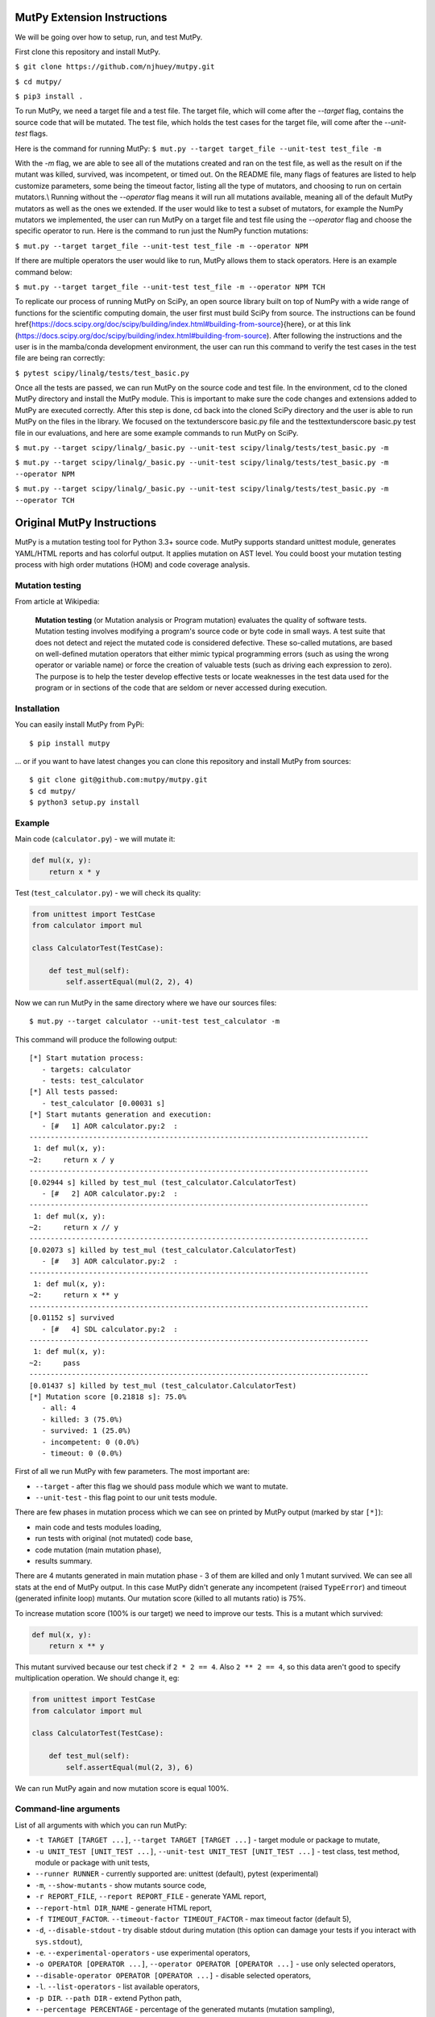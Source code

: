 MutPy Extension Instructions
=====

We will be going over how to setup, run, and test MutPy.

First clone this repository and install MutPy.

``$ git clone https://github.com/njhuey/mutpy.git``

``$ cd mutpy/``

``$ pip3 install .``

To run MutPy, we need a target file and a test file. The target file, which will come after the `--target` flag, contains the source code that will be mutated. The test file, which holds the test cases for the target file, will come after the `--unit-test` flags.

Here is the command for running MutPy: 
``$ mut.py --target target_file --unit-test test_file -m``

With the `-m` flag, we are able to see all of the mutations created and ran on the test file, as well as the result on if the mutant was killed, survived, was incompetent, or timed out. 
On the README file, many flags of features are listed to help customize parameters, some being the timeout factor, listing all the type of mutators, and choosing to run on certain mutators.\\
Running without the `--operator` flag means it will run all mutations available, meaning all of the default MutPy mutators as well as the ones we extended. If the user would like to test a subset of mutators, for example the NumPy mutators we implemented, the user can run MutPy on a target file and test file using the `--operator` flag and choose the specific operator to run. Here is the command to run just the NumPy function mutations: 

``$ mut.py --target target_file --unit-test test_file -m --operator NPM``

If there are multiple operators the user would like to run, MutPy allows them to stack operators. Here is an example command below: 

``$ mut.py --target target_file --unit-test test_file -m --operator NPM TCH``

To replicate our process of running MutPy on SciPy, an open source library built on top of NumPy with a wide range of functions for the scientific computing domain, the user first must build SciPy from source. The instructions can be found \href{https://docs.scipy.org/doc/scipy/building/index.html#building-from-source}{here}, or at this link (https://docs.scipy.org/doc/scipy/building/index.html#building-from-source). 
After following the instructions and the user is in the mamba/conda development environment, the user can run this command to verify the test cases in the test file are being ran correctly: 

``$ pytest scipy/linalg/tests/test_basic.py``

Once all the tests are passed, we can run MutPy on the source code and test file. In the environment, cd to the cloned MutPy directory and install the MutPy module. This is important to make sure the code changes and extensions added to MutPy are executed correctly. After this step is done, cd back into the cloned SciPy directory and the user is able to run MutPy on the files in the library. We focused on the \textunderscore basic.py file and the test\textunderscore basic.py test file in our evaluations, and here are some example commands to run MutPy on SciPy. 

``$ mut.py --target scipy/linalg/_basic.py --unit-test scipy/linalg/tests/test_basic.py -m``

``$ mut.py --target scipy/linalg/_basic.py --unit-test scipy/linalg/tests/test_basic.py -m --operator NPM``

``$ mut.py --target scipy/linalg/_basic.py --unit-test scipy/linalg/tests/test_basic.py -m --operator TCH``

Original MutPy Instructions
=====

|Python Versions| |Build Status| |Coverage Status| |Code Climate|

MutPy is a mutation testing tool for Python 3.3+ source code. MutPy
supports standard unittest module, generates YAML/HTML reports and has
colorful output. It applies mutation on AST level. You could boost your
mutation testing process with high order mutations (HOM) and code
coverage analysis.

Mutation testing
----------------

From article at Wikipedia:

    **Mutation testing** (or Mutation analysis or Program mutation)
    evaluates the quality of software tests. Mutation testing involves
    modifying a program's source code or byte code in small ways. A test
    suite that does not detect and reject the mutated code is considered
    defective. These so-called mutations, are based on well-defined
    mutation operators that either mimic typical programming errors
    (such as using the wrong operator or variable name) or force the
    creation of valuable tests (such as driving each expression to
    zero). The purpose is to help the tester develop effective tests or
    locate weaknesses in the test data used for the program or in
    sections of the code that are seldom or never accessed during
    execution.

Installation
------------

You can easily install MutPy from PyPi:

::

    $ pip install mutpy

... or if you want to have latest changes you can clone this repository
and install MutPy from sources:

::

    $ git clone git@github.com:mutpy/mutpy.git
    $ cd mutpy/
    $ python3 setup.py install

Example
-------

Main code (``calculator.py``) - we will mutate it:

.. code:: python

    def mul(x, y):
        return x * y

Test (``test_calculator.py``) - we will check its quality:

.. code:: python

    from unittest import TestCase
    from calculator import mul

    class CalculatorTest(TestCase):

        def test_mul(self):
            self.assertEqual(mul(2, 2), 4)

Now we can run MutPy in the same directory where we have our sources
files:

::

    $ mut.py --target calculator --unit-test test_calculator -m

This command will produce the following output:

::

    [*] Start mutation process:
       - targets: calculator
       - tests: test_calculator
    [*] All tests passed:
       - test_calculator [0.00031 s]
    [*] Start mutants generation and execution:
       - [#   1] AOR calculator.py:2  :
    --------------------------------------------------------------------------------
     1: def mul(x, y):
    ~2:     return x / y
    --------------------------------------------------------------------------------
    [0.02944 s] killed by test_mul (test_calculator.CalculatorTest)
       - [#   2] AOR calculator.py:2  :
    --------------------------------------------------------------------------------
     1: def mul(x, y):
    ~2:     return x // y
    --------------------------------------------------------------------------------
    [0.02073 s] killed by test_mul (test_calculator.CalculatorTest)
       - [#   3] AOR calculator.py:2  :
    --------------------------------------------------------------------------------
     1: def mul(x, y):
    ~2:     return x ** y
    --------------------------------------------------------------------------------
    [0.01152 s] survived
       - [#   4] SDL calculator.py:2  :
    --------------------------------------------------------------------------------
     1: def mul(x, y):
    ~2:     pass
    --------------------------------------------------------------------------------
    [0.01437 s] killed by test_mul (test_calculator.CalculatorTest)
    [*] Mutation score [0.21818 s]: 75.0%
       - all: 4
       - killed: 3 (75.0%)
       - survived: 1 (25.0%)
       - incompetent: 0 (0.0%)
       - timeout: 0 (0.0%)

First of all we run MutPy with few parameters. The most important are:

-  ``--target`` - after this flag we should pass module which we want to
   mutate.
-  ``--unit-test`` - this flag point to our unit tests module.

There are few phases in mutation process which we can see on printed by
MutPy output (marked by star ``[*]``):

-  main code and tests modules loading,
-  run tests with original (not mutated) code base,
-  code mutation (main mutation phase),
-  results summary.

There are 4 mutants generated in main mutation phase - 3 of them are
killed and only 1 mutant survived. We can see all stats at the end of
MutPy output. In this case MutPy didn't generate any incompetent (raised
``TypeError``) and timeout (generated infinite loop) mutants. Our
mutation score (killed to all mutants ratio) is 75%.

To increase mutation score (100% is our target) we need to improve our
tests. This is a mutant which survived:

.. code:: python

    def mul(x, y):
        return x ** y

This mutant survived because our test check if ``2 * 2 == 4``. Also
``2 ** 2 == 4``, so this data aren't good to specify multiplication
operation. We should change it, eg:

.. code:: python

    from unittest import TestCase
    from calculator import mul

    class CalculatorTest(TestCase):

        def test_mul(self):
            self.assertEqual(mul(2, 3), 6)

We can run MutPy again and now mutation score is equal 100%.

Command-line arguments
----------------------

List of all arguments with which you can run MutPy:

-  ``-t TARGET [TARGET ...]``, ``--target TARGET [TARGET ...]`` - target
   module or package to mutate,
-  ``-u UNIT_TEST [UNIT_TEST ...]``,
   ``--unit-test UNIT_TEST [UNIT_TEST ...]`` - test class, test method,
   module or package with unit tests,
-  ``--runner RUNNER`` - currently supported are: unittest (default), pytest (experimental)
-  ``-m``, ``--show-mutants`` - show mutants source code,
-  ``-r REPORT_FILE``, ``--report REPORT_FILE`` - generate YAML report,
-  ``--report-html DIR_NAME`` - generate HTML report,
-  ``-f TIMEOUT_FACTOR``. ``--timeout-factor TIMEOUT_FACTOR`` - max
   timeout factor (default 5),
-  ``-d``, ``--disable-stdout`` - try disable stdout during mutation
   (this option can damage your tests if you interact with
   ``sys.stdout``),
-  ``-e``. ``--experimental-operators`` - use experimental operators,
-  ``-o OPERATOR [OPERATOR ...]``,
   ``--operator OPERATOR [OPERATOR ...]`` - use only selected operators,
-  ``--disable-operator OPERATOR [OPERATOR ...]`` - disable selected
   operators,
-  ``-l``. ``--list-operators`` - list available operators,
-  ``-p DIR``. ``--path DIR`` - extend Python path,
-  ``--percentage PERCENTAGE`` - percentage of the generated mutants
   (mutation sampling),
-  ``--coverage`` - mutate only covered code,
-  ``-h``, ``--help`` - show this help message and exit,
-  ``-v``, ``--version`` - show program's version number and exit,
-  ``-q``, ``--quiet`` - quiet mode,
-  ``--debug`` - debug mode,
-  ``-c``. ``--colored-output`` - try print colored output,
-  ``--order ORDER`` - mutation order,
-  ``--hom-strategy HOM_STRATEGY`` - HOM strategy,
-  ``--list-hom-strategies`` - list available HOM strategies,
-  ``--mutation-number MUTATION_NUMBER`` - run only one mutation (debug
   purpose).

Mutation operators
------------------

List of MutPy mutation operators sorted by alphabetical order:

-  AOD - arithmetic operator deletion
-  AOR - arithmetic operator replacement
-  ASR - assignment operator replacement
-  BCR - break continue replacement
-  COD - conditional operator deletion
-  COI - conditional operator insertion
-  CRP - constant replacement
-  DDL - decorator deletion
-  EHD - exception handler deletion
-  EXS - exception swallowing
-  IHD - hiding variable deletion
-  IOD - overriding method deletion
-  IOP - overridden method calling position change
-  LCR - logical connector replacement
-  LOD - logical operator deletion
-  LOR - logical operator replacement
-  ROR - relational operator replacement
-  SCD - super calling deletion
-  SCI - super calling insert
-  SIR - slice index remove

Experimental mutation operators:

-  CDI - classmethod decorator insertion
-  OIL - one iteration loop
-  RIL - reverse iteration loop
-  SDI - staticmethod decorator insertion
-  SDL - statement deletion
-  SVD - self variable deletion
-  ZIL - zero iteration loop

Supported Test Runners
----------------------

Currently the following test runners are supported by MutPy:

- `unittest <https://docs.python.org/3/library/unittest.html>`_
- `pytest <https://docs.pytest.org/en/latest/>`_

License
-------

Licensed under the Apache License, Version 2.0. See LICENSE file.

MutPy was developed as part of engineer's and master’s thesis at
Institute of Computer Science, Faculty of Electronics and Information
Technology, Warsaw University of Technology.

.. |Python Versions| image:: https://img.shields.io/pypi/pyversions/MutPy.svg
   :target: https://github.com/mutpy/mutpy
.. |Build Status| image:: https://travis-ci.org/mutpy/mutpy.svg?branch=master
   :target: https://travis-ci.org/mutpy/mutpy
.. |Coverage Status| image:: https://coveralls.io/repos/github/mutpy/mutpy/badge.svg?branch=master
   :target: https://coveralls.io/github/mutpy/mutpy?branch=master
.. |Code Climate| image:: https://codeclimate.com/github/mutpy/mutpy/badges/gpa.svg
   :target: https://codeclimate.com/github/mutpy/mutpy
